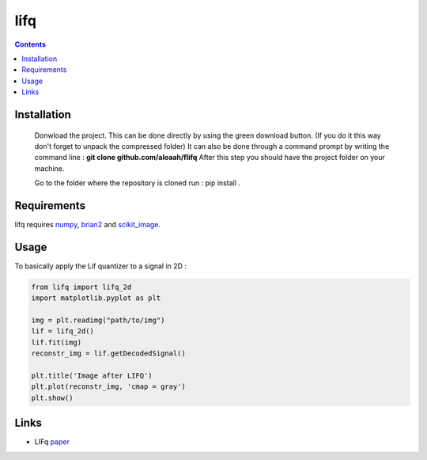 ========
lifq
========

.. contents::

Installation
============
  


  Donwload the project. This can be done directly by using the green download button. (If you do it this way don't forget to unpack the compressed folder)  
  It can also be done through a command prompt by writing the command line : **git clone github.com/aloaah/flifq** 
  After this step you should have the project folder on your machine.


  Go to the folder where the repository is cloned
  run : pip install .


Requirements
============
lifq requires numpy_, brian2_ and scikit_image_.

.. _numpy : https://github.com/numpy/numpy
.. _brian2 : https://github.com/brian-team/brian2
.. _scikit_image : https://github.com/scikit-image/scikit-image


Usage
============

To basically apply the Lif quantizer to a signal in 2D : 

.. code:: python

	from lifq import lifq_2d
	import matplotlib.pyplot as plt

	img = plt.readimg("path/to/img")
	lif = lifq_2d()
	lif.fit(img)
	reconstr_img = lif.getDecodedSignal()

	plt.title('Image after LIFQ')
	plt.plot(reconstr_img, 'cmap = gray')
	plt.show()


Links
======
* LIFq paper_

.. _paper : https://hal.archives-ouvertes.fr/hal-01650750